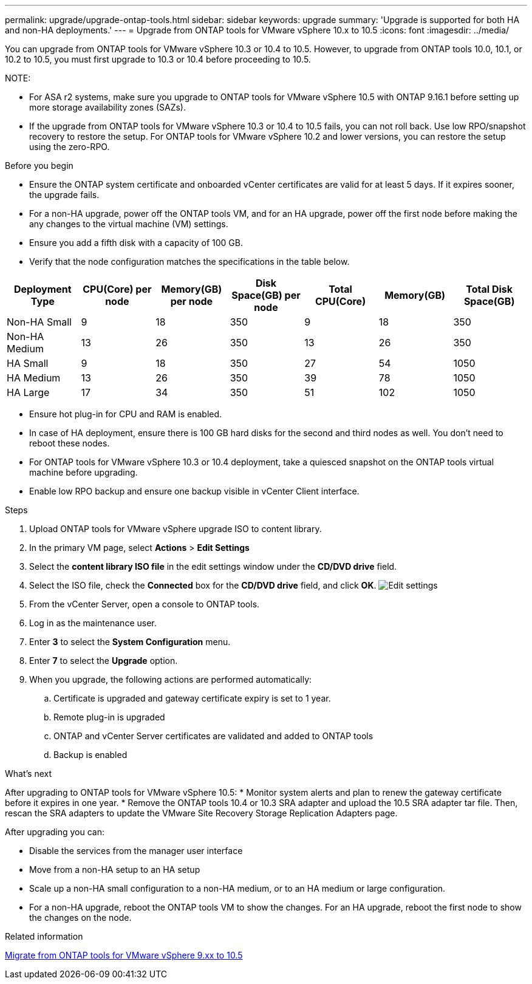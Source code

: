 ---
permalink: upgrade/upgrade-ontap-tools.html
sidebar: sidebar
keywords: upgrade
summary: 'Upgrade is supported for both HA and non-HA deployments.'
---
= Upgrade from ONTAP tools for VMware vSphere 10.x to 10.5
:icons: font
:imagesdir: ../media/

[.lead]
You can upgrade from ONTAP tools for VMware vSphere 10.3 or 10.4 to 10.5. However, to upgrade from ONTAP tools 10.0, 10.1, or 10.2 to 10.5, you must first upgrade to 10.3 or 10.4 before proceeding to 10.5.

NOTE:

* For ASA r2 systems, make sure you upgrade to ONTAP tools for VMware vSphere 10.5 with ONTAP 9.16.1 before setting up more storage availability zones (SAZs).
// https://jira.ngage.netapp.com/browse/OTVDOC-254 updates
* If the upgrade from ONTAP tools for VMware vSphere 10.3 or 10.4 to 10.5 fails, you can not roll back. Use low RPO/snapshot recovery to restore the setup. For ONTAP tools for VMware vSphere 10.2 and lower versions, you can restore the setup using the zero-RPO.

.Before you begin

* Ensure the ONTAP system certificate and onboarded vCenter certificates are valid for at least 5 days. If it expires sooner, the upgrade fails.
// 10.5 updates - Jani certificate feature.
* For a non-HA upgrade, power off the ONTAP tools VM, and for an HA upgrade, power off the first node before making the any changes to the virtual machine (VM) settings. 
* Ensure you add a fifth disk with a capacity of 100 GB.
* Verify that the node configuration matches the specifications in the table below.

|===
|Deployment Type |CPU(Core) per node |Memory(GB) per node |Disk Space(GB) per node| Total CPU(Core) |Memory(GB) |Total Disk Space(GB)

|Non-HA Small
|9
|18
|350
|9
|18
|350

|Non-HA Medium
|13
|26
|350
|13
|26
|350


|HA Small
|9
|18
|350
|27
|54
|1050


|HA Medium
|13
|26
|350
|39
|78
|1050


|HA Large
|17
|34
|350
|51
|102
|1050

|===

* Ensure hot plug-in for CPU and RAM is enabled.
* In case of HA deployment, ensure there is 100 GB hard disks for the second and third nodes as well. You don't need to reboot these nodes.
* For ONTAP tools for VMware vSphere 10.3 or 10.4 deployment, take a quiesced snapshot on the ONTAP tools virtual machine before upgrading.
* Enable low RPO backup and ensure one backup visible in vCenter Client interface.

.Steps

. Upload ONTAP tools for VMware vSphere upgrade ISO to content library.
. In the primary VM page, select *Actions* > *Edit Settings* 
. Select the *content library ISO file* in the edit settings window under the *CD/DVD drive* field. 
. Select the ISO file, check the *Connected* box for the *CD/DVD drive* field, and click *OK*.
image:../media/primaryvm-edit-settings.png[Edit settings]
. From the vCenter Server, open a console to ONTAP tools.
. Log in as the maintenance user.
. Enter *3* to select the *System Configuration* menu.
. Enter *7* to select the *Upgrade* option.
. When you upgrade, the following actions are performed automatically:
.. Certificate is upgraded and gateway certificate expiry is set to 1 year.
.. Remote plug-in is upgraded
.. ONTAP and vCenter Server certificates are validated and added to ONTAP tools
.. Backup is enabled

.What's next

After upgrading to ONTAP tools for VMware vSphere 10.5:
* Monitor system alerts and plan to renew the gateway certificate before it expires in one year.
* Remove the ONTAP tools 10.4 or 10.3 SRA adapter and upload the 10.5 SRA adapter tar file. Then, rescan the SRA adapters to update the VMware Site Recovery Storage Replication Adapters page.
// OTVDOC-167 - updated by jani

After upgrading you can: 

* Disable the services from the manager user interface
* Move from a non-HA setup to an HA setup
* Scale up a non-HA small configuration to a non-HA medium, or to an HA medium or large configuration.
* For a non-HA upgrade, reboot the ONTAP tools VM to show the changes. For an HA upgrade, reboot the first node to show the changes on the node.

.Related information

link:../migrate/migrate-to-latest-ontaptools.html[Migrate from ONTAP tools for VMware vSphere 9.xx to 10.5]
// OTVDOC-164 - jani